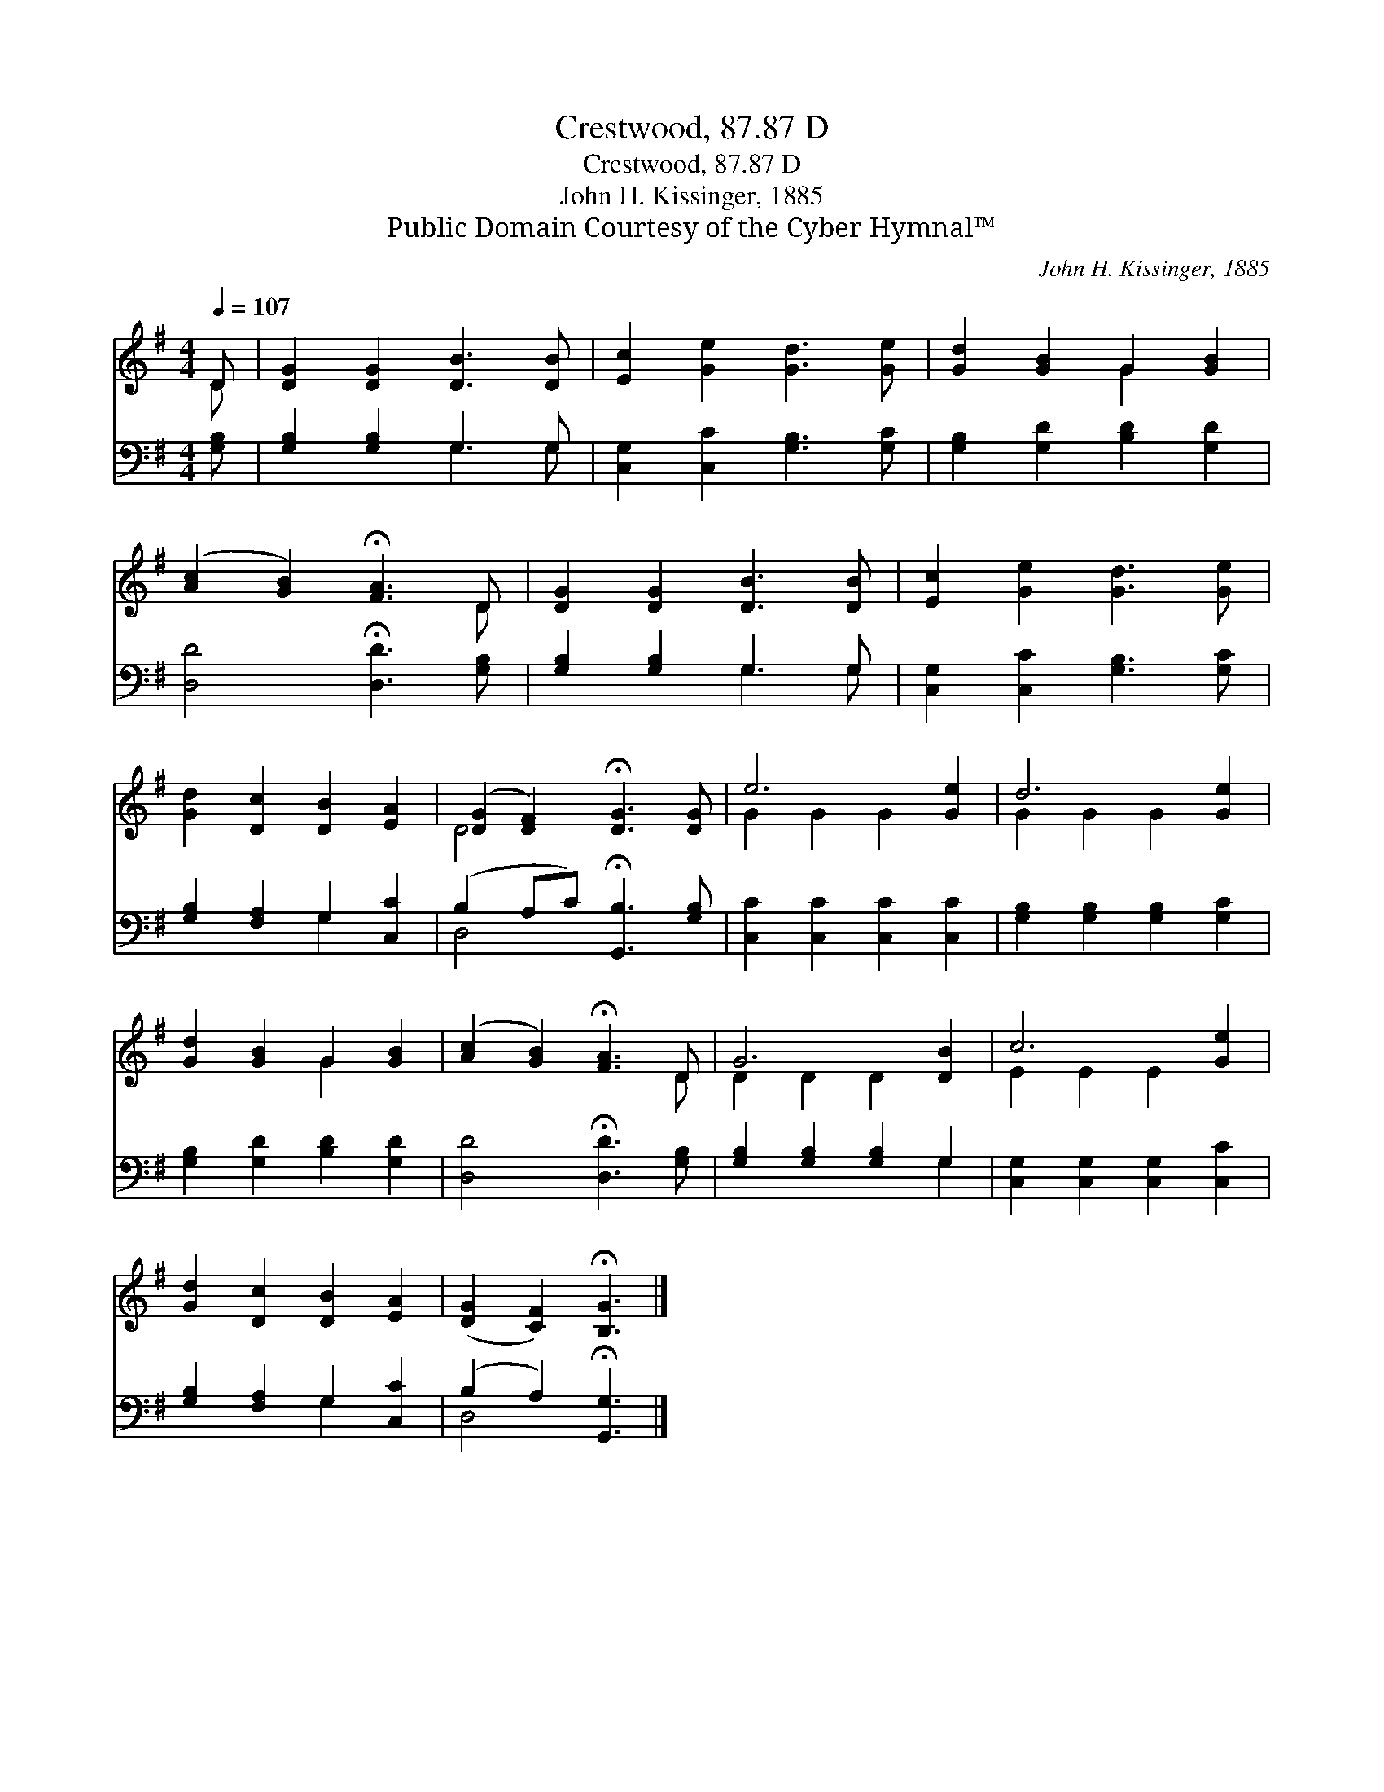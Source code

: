 X:1
T:Crestwood, 87.87 D
T:Crestwood, 87.87 D
T:John H. Kissinger, 1885
T:Public Domain Courtesy of the Cyber Hymnal™
C:John H. Kissinger, 1885
Z:Public Domain
Z:Courtesy of the Cyber Hymnal™
%%score ( 1 2 ) ( 3 4 )
L:1/8
Q:1/4=107
M:4/4
K:G
V:1 treble 
V:2 treble 
V:3 bass 
V:4 bass 
V:1
 D | [DG]2 [DG]2 [DB]3 [DB] | [Ec]2 [Ge]2 [Gd]3 [Ge] | [Gd]2 [GB]2 G2 [GB]2 | %4
 ([Ac]2 [GB]2) !fermata![FA]3 D | [DG]2 [DG]2 [DB]3 [DB] | [Ec]2 [Ge]2 [Gd]3 [Ge] | %7
 [Gd]2 [Dc]2 [DB]2 [EA]2 | ([DG]2 [DF]2) !fermata![DG]3 [DG] | e6 [Ge]2 | d6 [Ge]2 | %11
 [Gd]2 [GB]2 G2 [GB]2 | ([Ac]2 [GB]2) !fermata![FA]3 D | G6 [DB]2 | c6 [Ge]2 | %15
 [Gd]2 [Dc]2 [DB]2 [EA]2 | ([DG]2 [CF]2) !fermata![B,G]3 |] %17
V:2
 D | x8 | x8 | x4 G2 x2 | x7 D | x8 | x8 | x8 | D4 x4 | G2 G2 G2 x2 | G2 G2 G2 x2 | x4 G2 x2 | %12
 x7 D | D2 D2 D2 x2 | E2 E2 E2 x2 | x8 | x7 |] %17
V:3
 [G,B,] | [G,B,]2 [G,B,]2 G,3 G, | [C,G,]2 [C,C]2 [G,B,]3 [G,C] | [G,B,]2 [G,D]2 [B,D]2 [G,D]2 | %4
 [D,D]4 !fermata![D,D]3 [G,B,] | [G,B,]2 [G,B,]2 G,3 G, | [C,G,]2 [C,C]2 [G,B,]3 [G,C] | %7
 [G,B,]2 [F,A,]2 G,2 [C,C]2 | (B,2 A,C) !fermata![G,,B,]3 [G,B,] | [C,C]2 [C,C]2 [C,C]2 [C,C]2 | %10
 [G,B,]2 [G,B,]2 [G,B,]2 [G,C]2 | [G,B,]2 [G,D]2 [B,D]2 [G,D]2 | [D,D]4 !fermata![D,D]3 [G,B,] | %13
 [G,B,]2 [G,B,]2 [G,B,]2 G,2 | [C,G,]2 [C,G,]2 [C,G,]2 [C,C]2 | [G,B,]2 [F,A,]2 G,2 [C,C]2 | %16
 (B,2 A,2) !fermata![G,,G,]3 |] %17
V:4
 x | x4 G,3 G, | x8 | x8 | x8 | x4 G,3 G, | x8 | x4 G,2 x2 | D,4 x4 | x8 | x8 | x8 | x8 | x6 G,2 | %14
 x8 | x4 G,2 x2 | D,4 x3 |] %17

